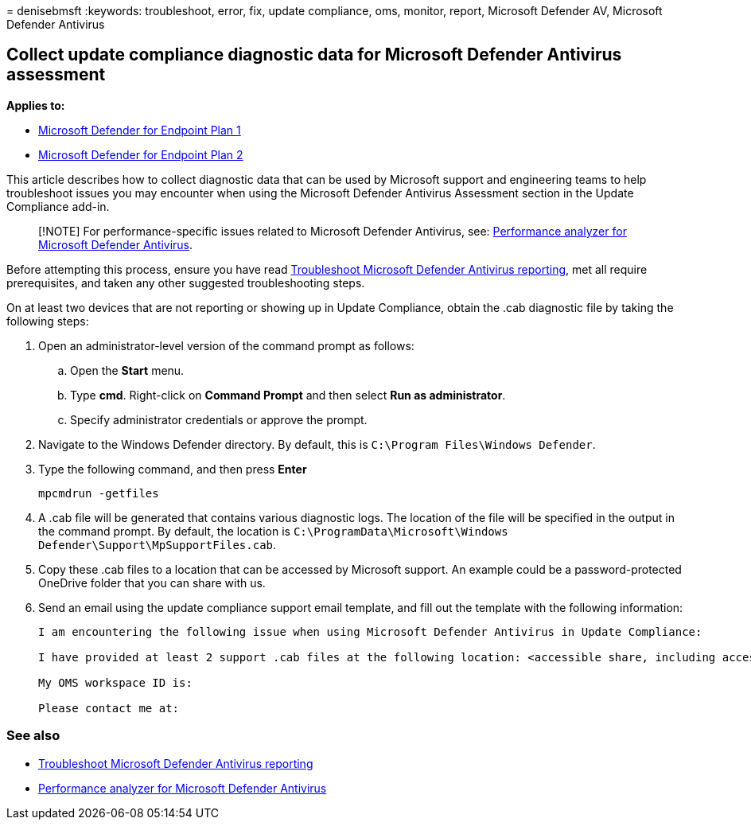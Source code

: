 = 
denisebmsft
:keywords: troubleshoot, error, fix, update compliance, oms, monitor,
report, Microsoft Defender AV, Microsoft Defender Antivirus

== Collect update compliance diagnostic data for Microsoft Defender Antivirus assessment

*Applies to:*

* https://go.microsoft.com/fwlink/p/?linkid=2154037[Microsoft Defender
for Endpoint Plan 1]
* https://go.microsoft.com/fwlink/p/?linkid=2154037[Microsoft Defender
for Endpoint Plan 2]

This article describes how to collect diagnostic data that can be used
by Microsoft support and engineering teams to help troubleshoot issues
you may encounter when using the Microsoft Defender Antivirus Assessment
section in the Update Compliance add-in.

____
[!NOTE] For performance-specific issues related to Microsoft Defender
Antivirus, see: link:tune-performance-defender-antivirus.md[Performance
analyzer for Microsoft Defender Antivirus].
____

Before attempting this process, ensure you have read
link:troubleshoot-reporting.md[Troubleshoot Microsoft Defender Antivirus
reporting], met all require prerequisites, and taken any other suggested
troubleshooting steps.

On at least two devices that are not reporting or showing up in Update
Compliance, obtain the .cab diagnostic file by taking the following
steps:

[arabic]
. Open an administrator-level version of the command prompt as follows:
[loweralpha]
.. Open the *Start* menu.
.. Type *cmd*. Right-click on *Command Prompt* and then select *Run as
administrator*.
.. Specify administrator credentials or approve the prompt.
. Navigate to the Windows Defender directory. By default, this is
`C:\Program Files\Windows Defender`.
. Type the following command, and then press *Enter*
+
[source,dos]
----
mpcmdrun -getfiles
----
. A .cab file will be generated that contains various diagnostic logs.
The location of the file will be specified in the output in the command
prompt. By default, the location is
`C:\ProgramData\Microsoft\Windows Defender\Support\MpSupportFiles.cab`.
. Copy these .cab files to a location that can be accessed by Microsoft
support. An example could be a password-protected OneDrive folder that
you can share with us.
. Send an email using the update compliance support email template, and
fill out the template with the following information:
+
[source,text]
----
I am encountering the following issue when using Microsoft Defender Antivirus in Update Compliance:

I have provided at least 2 support .cab files at the following location: <accessible share, including access details such as password>

My OMS workspace ID is:

Please contact me at:
----

=== See also

* link:troubleshoot-reporting.md[Troubleshoot Microsoft Defender
Antivirus reporting]
* link:tune-performance-defender-antivirus.md[Performance analyzer for
Microsoft Defender Antivirus]
